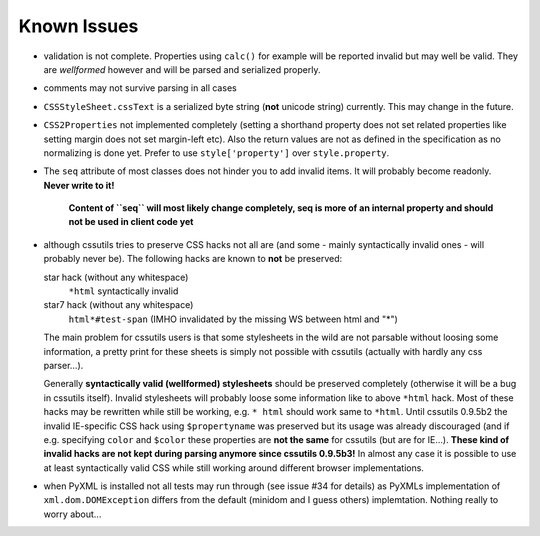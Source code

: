Known Issues
============

- validation is not complete. Properties using ``calc()`` for example will be reported invalid but may well be valid. They are *wellformed* however and will be parsed and serialized properly.

- comments may not survive parsing in all cases

- ``CSSStyleSheet.cssText`` is a serialized byte string (**not** unicode string) currently. This may change in the future.

- ``CSS2Properties`` not implemented completely (setting a shorthand property does not set related properties like setting margin does not set margin-left etc). Also the return values are not as defined in the specification as no normalizing is done yet. Prefer to use ``style['property']`` over ``style.property``.

- The ``seq`` attribute of most classes does not hinder you to add invalid items. It will probably become readonly. **Never write to it!**

   **Content of ``seq`` will most likely change completely, seq is more of an internal property and should not be used in client code yet**

- although cssutils tries to preserve CSS hacks not all are (and some - mainly syntactically invalid ones - will probably never be). The following hacks are known to **not** be preserved:

  star hack (without any whitespace)
    ``*html`` syntactically invalid
  star7 hack (without any whitespace)
    ``html*#test-span`` (IMHO invalidated by the missing WS between html and "*")

  The main problem for cssutils users is that some stylesheets in the wild are not parsable without loosing some information, a pretty print for these sheets is simply not possible with cssutils (actually with hardly any css parser...).

  Generally **syntactically valid (wellformed) stylesheets** should be preserved completely (otherwise it will be a bug in cssutils itself). Invalid stylesheets will probably loose some information like to above ``*html`` hack. Most of these hacks may be rewritten while still be working, e.g. ``* html`` should work same to ``*html``. Until cssutils 0.9.5b2 the invalid IE-specific CSS hack using ``$propertyname`` was preserved but its usage was already discouraged (and if e.g. specifying ``color`` and ``$color`` these properties are **not the same** for cssutils (but are for IE...).
  **These kind of invalid hacks are not kept during parsing anymore since cssutils 0.9.5b3!**
  In almost any case it is possible to use at least syntactically valid CSS while still working around different browser implementations.

- when PyXML is installed not all tests may run through (see issue #34 for details) as PyXMLs implementation of ``xml.dom.DOMException`` differs from the default (minidom and I guess others) implemtation. Nothing really to worry about...
